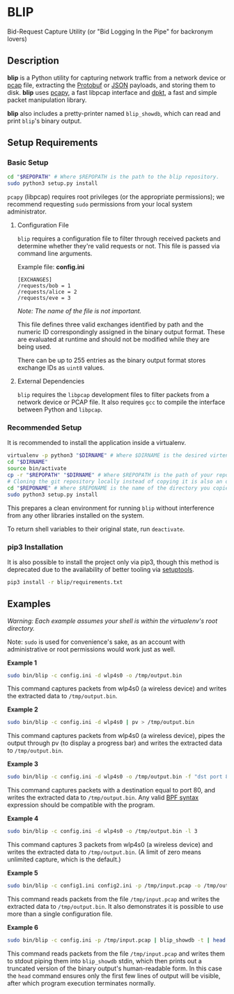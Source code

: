 * BLIP

Bid-Request Capture Utility (or "Bid Logging In the Pipe" for backronym lovers)

** Description

*blip* is a Python utility for capturing network traffic from a
network device or [[http://www.tcpdump.org/pcap/pcap.html][pcap]] file, extracting the [[https://github.com/google/protobuf][Protobuf]] or [[http://www.ecma-international.org/publications/files/ECMA-ST/ECMA-404.pdf][JSON]] payloads,
and storing them to disk. *blip* uses [[https://github.com/CoreSecurity/pcapy][pcapy]], a fast libpcap interface
and [[https://github.com/kbandla/dpkt][dpkt]], a fast and simple packet manipulation library.

*blip* also includes a pretty-printer named ~blip_showdb~, which can
read and print ~blip~'s binary output.

** Setup Requirements

*** Basic Setup

#+BEGIN_SRC sh
cd "$REPOPATH" # Where $REPOPATH is the path to the blip repository.
sudo python3 setup.py install
#+END_SRC

~pcapy~ (libpcap) requires root privileges (or the appropriate
permissions); we recommend requesting ~sudo~ permissions from your
local system administrator.

**** Configuration File

~blip~ requires a configuration file to filter through received
packets and determine whether they're valid requests or not. This file
is passed via command line arguments.

Example file: *config.ini*
#+BEGIN_EXAMPLE
[EXCHANGES]
/requests/bob = 1
/requests/alice = 2
/requests/eve = 3
#+END_EXAMPLE
/Note: The name of the file is not important./

This file defines three valid exchanges identified by path and the
numeric ID correspondingly assigned in the binary output format. These
are evaluated at runtime and should not be modified while they are
being used.

There can be up to 255 entries as the binary output format stores
exchange IDs as ~uint8~ values.

**** External Dependencies

~blip~ requires the ~libpcap~ development files to filter packets from
a network device or PCAP file. It also requires ~gcc~ to compile the
interface between Python and ~libpcap~.

*** Recommended Setup

It is recommended to install the application inside a virtualenv.

#+BEGIN_SRC sh
virtualenv -p python3 "$DIRNAME" # Where $DIRNAME is the desired virtenv path.
cd "$DIRNAME"
source bin/activate
cp -r "$REPOPATH" "$DIRNAME" # Where $REPOPATH is the path of your repository.
# Cloning the git repository locally instead of copying it is also an option.
cd "$REPONAME" # Where $REPONAME is the name of the directory you copied.
sudo python3 setup.py install
#+END_SRC

This prepares a clean environment for running ~blip~ without
interference from any other libraries installed on the system.

To return shell variables to their original state, run ~deactivate~.

*** pip3 Installation

It is also possible to install the project only via pip3, though this
method is deprecated due to the availability of better tooling via
[[http://setuptools.readthedocs.io/en/latest/index.html][setuptools]].

#+BEGIN_SRC sh
pip3 install -r blip/requirements.txt
#+END_SRC


** Examples

/Warning: Each example assumes your shell is within the virtualenv's
root directory./

Note: ~sudo~ is used for convenience's sake, as an account with
administrative or root permissions would work just as well.

*Example 1*
#+BEGIN_SRC sh
sudo bin/blip -c config.ini -d wlp4s0 -o /tmp/output.bin
#+END_SRC
This command captures packets from wlp4s0 (a wireless device) and
writes the extracted data to ~/tmp/output.bin~.

*Example 2*
#+BEGIN_SRC sh
sudo bin/blip -c config.ini -d wlp4s0 | pv > /tmp/output.bin
#+END_SRC
This command captures packets from wlp4s0 (a wireless device),
pipes the output through pv (to display a progress bar) and
writes the extracted data to ~/tmp/output.bin~.

*Example 3*
#+BEGIN_SRC sh
sudo bin/blip -c config.ini -d wlp4s0 -o /tmp/output.bin -f "dst port 80"
#+END_SRC
This command captures packets with a destination equal to port
80, and writes the extracted data to ~/tmp/output.bin~. Any valid [[https://biot.com/capstats/bpf.html][BPF
syntax]] expression should be compatible with the program.

*Example 4*
#+BEGIN_SRC sh
sudo bin/blip -c config.ini -d wlp4s0 -o /tmp/output.bin -l 3
#+END_SRC
This command captures 3 packets from wlp4s0 (a wireless device)
and writes the extracted data to ~/tmp/output.bin~. (A limit of zero
means unlimited capture, which is the default.)

*Example 5*
#+BEGIN_SRC sh
sudo bin/blip -c config1.ini config2.ini -p /tmp/input.pcap -o /tmp/output.bin
#+END_SRC
This command reads packets from the file ~/tmp/input.pcap~ and writes
the extracted data to ~/tmp/output.bin~. It also demonstrates it is
possible to use more than a single configuration file.

*Example 6*
#+BEGIN_SRC sh
sudo bin/blip -c config.ini -p /tmp/input.pcap | blip_showdb -t | head
#+END_SRC
This command reads packets from the file ~/tmp/input.pcap~ and writes
them to stdout piping them into ~blip_showdb~ stdin, which then prints
out a truncated version of the binary output's human-readable form. In
this case the ~head~ command ensures only the first few lines of
output will be visible, after which program execution terminates
normally.
